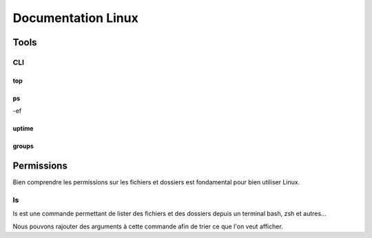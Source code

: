 =====================
Documentation Linux
=====================


Tools
==========

CLI
----------

top
^^^^^^^^^^




ps
^^^^^^

-ef 

uptime
^^^^^^^^^^^^


groups
^^^^^^^^^


Permissions
============


Bien comprendre les permissions sur les fichiers et dossiers est fondamental pour bien utiliser Linux.

ls
--------------

ls est une commande permettant de lister des fichiers et des dossiers depuis un terminal bash, zsh et autres... 

Nous pouvons rajouter des arguments à cette commande afin de trier ce que l'on veut afficher.

